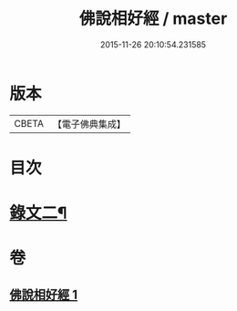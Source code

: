 #+TITLE: 佛說相好經 / master
#+DATE: 2015-11-26 20:10:54.231585
* 版本
 |     CBETA|【電子佛典集成】|

* 目次
* [[file:KR6v0039_001.txt::001-0414a11][錄文二¶]]
* 卷
** [[file:KR6v0039_001.txt][佛說相好經 1]]
